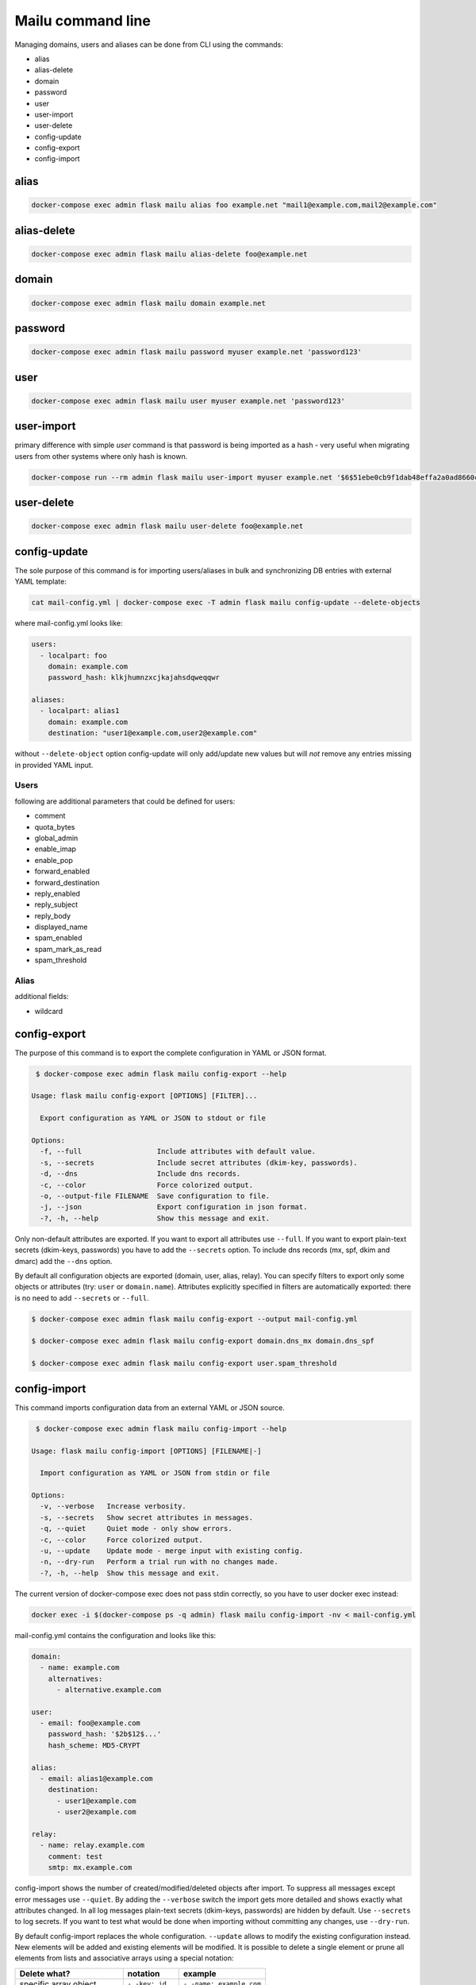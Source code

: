 Mailu command line
==================

Managing domains, users and aliases can be done from CLI using the commands:

* alias
* alias-delete
* domain
* password
* user
* user-import
* user-delete
* config-update
* config-export
* config-import

alias
-----

.. code-block:: bash

  docker-compose exec admin flask mailu alias foo example.net "mail1@example.com,mail2@example.com"


alias-delete
------------

.. code-block:: bash

  docker-compose exec admin flask mailu alias-delete foo@example.net


domain
------

.. code-block:: bash

  docker-compose exec admin flask mailu domain example.net


password
--------

.. code-block:: bash

  docker-compose exec admin flask mailu password myuser example.net 'password123'


user
----

.. code-block:: bash

  docker-compose exec admin flask mailu user myuser example.net 'password123'


user-import
-----------

primary difference with simple `user` command is that password is being imported as a hash - very useful when migrating users from other systems where only hash is known.

.. code-block:: bash

  docker-compose run --rm admin flask mailu user-import myuser example.net '$6$51ebe0cb9f1dab48effa2a0ad8660cb489b445936b9ffd812a0b8f46bca66dd549fea530ce' 'SHA512-CRYPT'

user-delete
-----------

.. code-block:: bash

  docker-compose exec admin flask mailu user-delete foo@example.net

config-update
-------------

The sole purpose of this command is for importing users/aliases in bulk and synchronizing DB entries with external YAML template:

.. code-block:: bash

  cat mail-config.yml | docker-compose exec -T admin flask mailu config-update --delete-objects

where mail-config.yml looks like:

.. code-block:: bash

  users:
    - localpart: foo
      domain: example.com
      password_hash: klkjhumnzxcjkajahsdqweqqwr

  aliases:
    - localpart: alias1
      domain: example.com
      destination: "user1@example.com,user2@example.com"

without ``--delete-object`` option config-update will only add/update new values but will *not* remove any entries missing in provided YAML input.

Users
^^^^^

following are additional parameters that could be defined for users:

* comment
* quota_bytes
* global_admin
* enable_imap
* enable_pop
* forward_enabled
* forward_destination
* reply_enabled
* reply_subject
* reply_body
* displayed_name
* spam_enabled
* spam_mark_as_read
* spam_threshold

Alias
^^^^^

additional fields:

* wildcard

.. _config-export:

config-export
-------------

The purpose of this command is to export the complete configuration in YAML or JSON format.

.. code-block:: bash

  $ docker-compose exec admin flask mailu config-export --help

 Usage: flask mailu config-export [OPTIONS] [FILTER]...

   Export configuration as YAML or JSON to stdout or file

 Options:
   -f, --full                  Include attributes with default value.
   -s, --secrets               Include secret attributes (dkim-key, passwords).
   -d, --dns                   Include dns records.
   -c, --color                 Force colorized output.
   -o, --output-file FILENAME  Save configuration to file.
   -j, --json                  Export configuration in json format.
   -?, -h, --help              Show this message and exit.

Only non-default attributes are exported. If you want to export all attributes use ``--full``.
If you want to export plain-text secrets (dkim-keys, passwords) you have to add the ``--secrets`` option.
To include dns records (mx, spf, dkim and dmarc) add the ``--dns`` option.

By default all configuration objects are exported (domain, user, alias, relay). You can specify
filters to export only some objects or attributes (try: ``user`` or ``domain.name``).
Attributes explicitly specified in filters are automatically exported: there is no need to add ``--secrets`` or ``--full``.

.. code-block:: bash

  $ docker-compose exec admin flask mailu config-export --output mail-config.yml

  $ docker-compose exec admin flask mailu config-export domain.dns_mx domain.dns_spf

  $ docker-compose exec admin flask mailu config-export user.spam_threshold

config-import
-------------

This command imports configuration data from an external YAML or JSON source.

.. code-block:: bash

  $ docker-compose exec admin flask mailu config-import --help

 Usage: flask mailu config-import [OPTIONS] [FILENAME|-]

   Import configuration as YAML or JSON from stdin or file

 Options:
   -v, --verbose   Increase verbosity.
   -s, --secrets   Show secret attributes in messages.
   -q, --quiet     Quiet mode - only show errors.
   -c, --color     Force colorized output.
   -u, --update    Update mode - merge input with existing config.
   -n, --dry-run   Perform a trial run with no changes made.
   -?, -h, --help  Show this message and exit.

The current version of docker-compose exec does not pass stdin correctly, so you have to user docker exec instead:

.. code-block:: bash

  docker exec -i $(docker-compose ps -q admin) flask mailu config-import -nv < mail-config.yml

mail-config.yml contains the configuration and looks like this:

.. code-block:: yaml

  domain:
    - name: example.com
      alternatives:
        - alternative.example.com

  user:
    - email: foo@example.com
      password_hash: '$2b$12$...'
      hash_scheme: MD5-CRYPT

  alias:
    - email: alias1@example.com
      destination:
        - user1@example.com
        - user2@example.com

  relay:
    - name: relay.example.com
      comment: test
      smtp: mx.example.com

config-import shows the number of created/modified/deleted objects after import.
To suppress all messages except error messages use ``--quiet``.
By adding the ``--verbose`` switch the import gets more detailed and shows exactly what attributes changed.
In all log messages plain-text secrets (dkim-keys, passwords) are hidden by default. Use ``--secrets`` to log secrets.
If you want to test what would be done when importing without committing any changes, use ``--dry-run``.

By default config-import replaces the whole configuration. ``--update`` allows to modify the existing configuration instead.
New elements will be added and existing elements will be modified.
It is possible to delete a single element or prune all elements from lists and associative arrays using a special notation:

+-----------------------------+------------------+--------------------------+
| Delete what?                | notation         | example                  |
+=============================+==================+==========================+
| specific array object       | ``- -key: id``   | ``- -name: example.com`` |
+-----------------------------+------------------+--------------------------+
| specific list item          | ``- -id``        | ``- -user1@example.com`` |
+-----------------------------+------------------+--------------------------+
| all remaining array objects | ``- -key: null`` | ``- -email: null``       |
+-----------------------------+------------------+--------------------------+
| all remaining list items    | ``- -prune-``    | ``- -prune-``            |
+-----------------------------+------------------+--------------------------+

The ``-key: null`` notation can also be used to reset an attribute to its default.
To reset *spam_threshold* to it's default *80* use ``-spam_threshold: null``.

A new dkim key can be generated when adding or modifying a domain, by using the special value
``dkim_key: -generate-``.

This is a complete YAML template with all additional parameters that can be defined:

.. code-block:: yaml

  domain:
    - name: example.com
      alternatives:
        - alternative.tld
      comment: ''
      dkim_key: ''
      max_aliases: -1
      max_quota_bytes: 0
      max_users: -1
      signup_enabled: false

  user:
    - email: postmaster@example.com
      comment: ''
      displayed_name: 'Postmaster'
      enable_imap: true
      enable_pop: false
      enabled: true
      fetches:
        - id: 1
          comment: 'test fetch'
          error: null
          host: other.example.com
          keep: true
          last_check: '2020-12-29T17:09:48.200179'
          password: 'secret'
          hash_password: true
          port: 993
          protocol: imap
          tls: true
          username: fetch-user
      forward_destination:
        - address@remote.example.com
      forward_enabled: true
      forward_keep: true
      global_admin: true
      manager_of:
        - example.com
      password: '$2b$12$...'
      hash_password: true
      quota_bytes: 1000000000
      reply_body: ''
      reply_enabled: false
      reply_enddate: '2999-12-31'
      reply_startdate: '1900-01-01'
      reply_subject: ''
      spam_enabled: true
      spam_mark_as_read: true
      spam_threshold: 80
      tokens:
        - id: 1
          comment: email-client
          ip: 192.168.1.1
          password: '$5$rounds=1$...'

  alias:
    - email: email@example.com
      comment: ''
      destination:
        - address@example.com
      wildcard: false

  relay:
    - name: relay.example.com
      comment: ''
      smtp: mx.example.com

